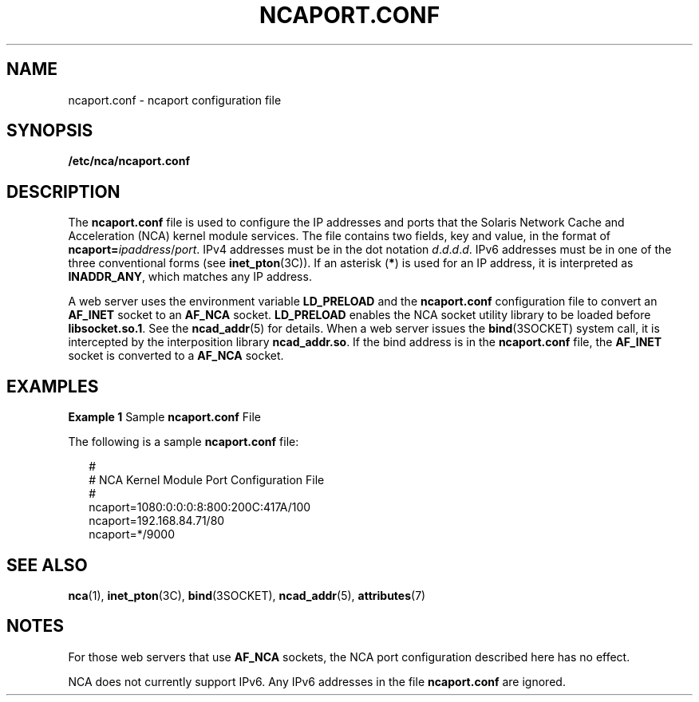 '\" te
.\" Copyright (c) 2001, Sun Microsystems, Inc. All Rights Reserved.
.\" The contents of this file are subject to the terms of the Common Development and Distribution License (the "License").  You may not use this file except in compliance with the License.
.\" You can obtain a copy of the license at usr/src/OPENSOLARIS.LICENSE or http://www.opensolaris.org/os/licensing.  See the License for the specific language governing permissions and limitations under the License.
.\" When distributing Covered Code, include this CDDL HEADER in each file and include the License file at usr/src/OPENSOLARIS.LICENSE.  If applicable, add the following below this CDDL HEADER, with the fields enclosed by brackets "[]" replaced with your own identifying information: Portions Copyright [yyyy] [name of copyright owner]
.TH NCAPORT.CONF 5 "Jul 30, 2001"
.SH NAME
ncaport.conf \- ncaport configuration file
.SH SYNOPSIS
.LP
.nf
\fB/etc/nca/ncaport.conf\fR
.fi

.SH DESCRIPTION
.LP
The \fBncaport.conf\fR file is used to configure the IP addresses and ports
that the Solaris Network Cache and Acceleration (NCA) kernel module services.
The file contains two fields, key and value, in the format of
\fBncaport=\fIipaddress\fR/\fIport\fR\fR. IPv4 addresses must be in the dot
notation \fId\fR.\fId\fR.\fId\fR.\fId\fR. IPv6 addresses must be in one of the
three conventional forms (see \fBinet_pton\fR(3C)). If an asterisk
(\fB*\fR) is used for an IP address, it is interpreted as \fBINADDR_ANY\fR,
which matches any IP address.
.sp
.LP
A web server uses the environment variable \fBLD_PRELOAD\fR and the
\fBncaport.conf\fR configuration file to convert an \fBAF_INET\fR socket to an
\fBAF_NCA\fR socket. \fBLD_PRELOAD\fR enables the NCA socket utility library to
be loaded before \fBlibsocket.so.1\fR. See the \fBncad_addr\fR(5) for details.
When a web server issues the \fBbind\fR(3SOCKET) system call, it is intercepted
by the interposition library \fBncad_addr.so\fR. If the bind address is in the
\fBncaport.conf\fR file, the \fBAF_INET\fR socket is converted to a
\fBAF_NCA\fR socket.
.SH EXAMPLES
.LP
\fBExample 1 \fRSample \fBncaport.conf\fR File
.sp
.LP
The following is a sample \fBncaport.conf\fR file:

.sp
.in +2
.nf
#
# NCA Kernel Module Port Configuration File
#
ncaport=1080:0:0:0:8:800:200C:417A/100
ncaport=192.168.84.71/80
ncaport=*/9000
.fi
.in -2
.sp

.SH SEE ALSO
.LP
.BR nca (1),
.BR inet_pton (3C),
.BR bind (3SOCKET),
.BR ncad_addr (5),
.BR attributes (7)
.SH NOTES
.LP
For those web servers that use \fBAF_NCA\fR sockets, the NCA port configuration
described here has no effect.
.sp
.LP
NCA does not currently support IPv6. Any IPv6 addresses in the file
\fBncaport.conf\fR are ignored.
